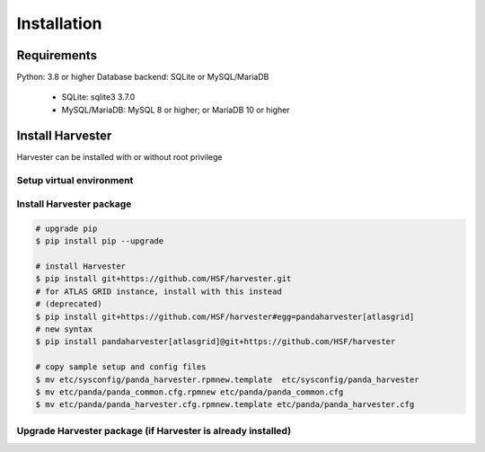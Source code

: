 ===================================
Installation
===================================

Requirements
------------

Python: 3.8 or higher
Database backend: SQLite or MySQL/MariaDB
  * SQLite: sqlite3 3.7.0
  * MySQL/MariaDB: MySQL 8 or higher; or MariaDB 10 or higher


Install Harvester
-----------------

Harvester can be installed with or without root privilege


Setup virtual environment
"""""""""""""""""""""""""

.. tabs::

   .. code-tab:: text Python native venv

        $ cd your_installation_directory
        $ python3 -m venv harvester
        $ cd harvester
        $ . bin/activate

   .. code-tab:: text Others

        # For Cori@NERSC
        $ module load python
        $ mkdir harvester
        $ conda create -p ~/harvester python
        $ source activate ~/harvester


Install Harvester package
"""""""""""""""""""""""""""""

.. tabs::

   .. code-tab:: text General

        # upgrade pip
        $ pip install pip --upgrade

        # install Harvester
        $ pip install git+https://github.com/HSF/harvester.git

   .. code-tab:: text ATLAS

        # upgrade pip
        $ pip install pip --upgrade

        # install Harvester
        $ pip install git+https://github.com/HSF/harvester.git
        # For ATLAS GRID instances, install with:
        $ pip install pandaharvester[atlasgrid]@git+https://github.com/HSF/harvester


.. code-block:: text

    # upgrade pip
    $ pip install pip --upgrade

    # install Harvester
    $ pip install git+https://github.com/HSF/harvester.git
    # for ATLAS GRID instance, install with this instead
    # (deprecated)
    $ pip install git+https://github.com/HSF/harvester#egg=pandaharvester[atlasgrid]
    # new syntax
    $ pip install pandaharvester[atlasgrid]@git+https://github.com/HSF/harvester

    # copy sample setup and config files
    $ mv etc/sysconfig/panda_harvester.rpmnew.template  etc/sysconfig/panda_harvester
    $ mv etc/panda/panda_common.cfg.rpmnew etc/panda/panda_common.cfg
    $ mv etc/panda/panda_harvester.cfg.rpmnew.template etc/panda/panda_harvester.cfg


Upgrade Harvester package (if Harvester is already installed)
"""""""""""""""""""""""""""""""""""""""""""""""""""""""""""""

.. tabs::

   .. code-tab:: text General

        $ cd your_installation_directory/harvester
        $ . bin/activate
        # Upgrade all dependencies
        $ pip install --upgrade git+https://github.com/HSF/harvester.git
        # Upgrade harvester package only
        $ pip install --no-deps --force-reinstall git+https://github.com/HSF/harvester.git

   .. code-tab:: text ATLAS

        $ cd your_installation_directory/harvester
        $ . bin/activate
        # Upgrade harvester package only
        $ pip install --no-deps --force-reinstall pandaharvester[atlasgrid]@git+https://github.com/HSF/harvester

